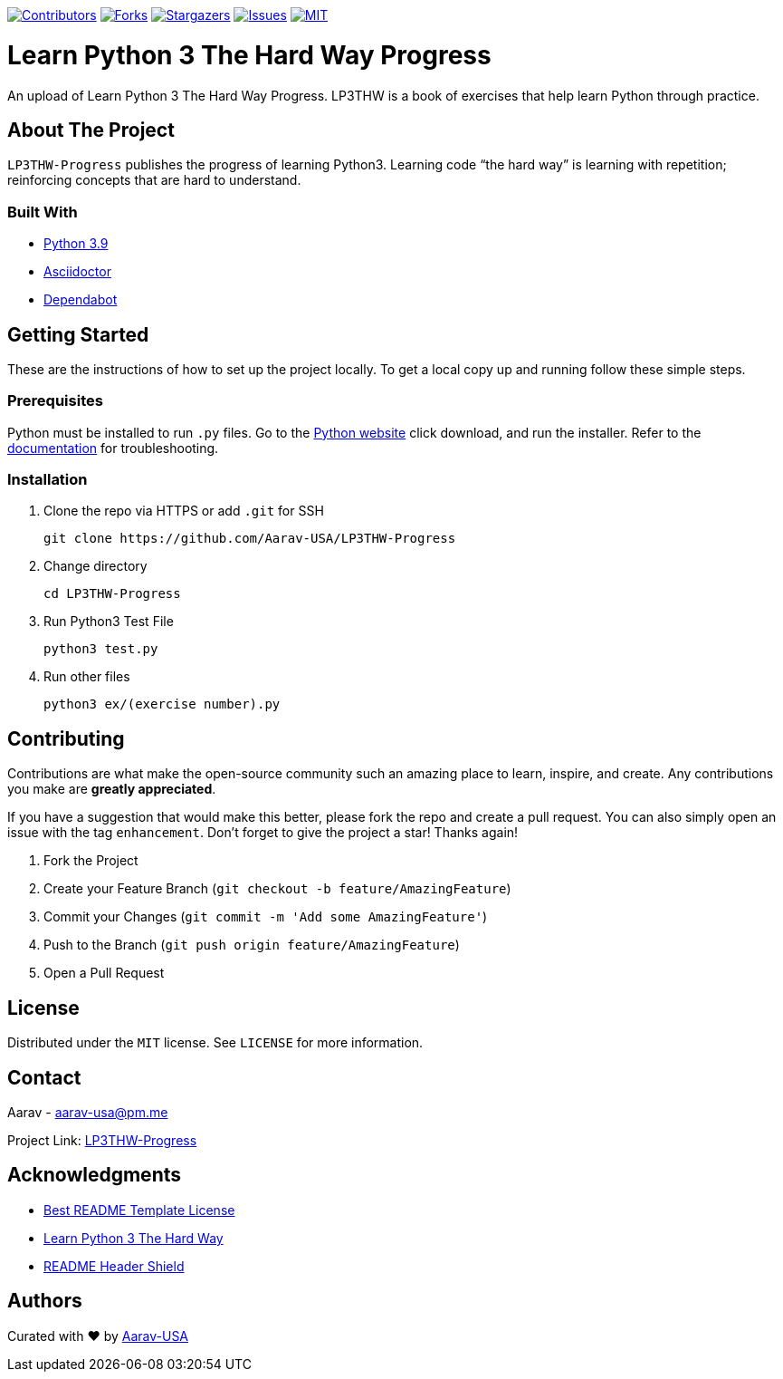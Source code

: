 [[top]]

https://github.com/Aarav-USA/LP3THW-Progress/graphs/contributors[image:https://img.shields.io/github/contributors/Aarav-USA/LP3THW-Progress.svg?style=for-the-badge[Contributors]]
https://github.com/Aarav-USA/LP3THW-Progress/network/members[image:https://img.shields.io/github/forks/Aarav-USA/LP3THW-Progress.svg?style=for-the-badge[Forks]]
https://github.com/Aarav-USA/LP3THW-Progress/stargazers[image:https://img.shields.io/github/stars/Aarav-USA/LP3THW-Progress.svg?style=for-the-badge[Stargazers]]
https://github.com/Aarav-USA/LP3THW-Progress/issues[image:https://img.shields.io/github/issues/Aarav-USA/LP3THW-Progress.svg?style=for-the-badge[Issues]]
https://github.com/Aarav-USA/LP3THW-Progress/blob/main/LICENSE[image:https://img.shields.io/github/license/Aarav-USA/LP3THW-Progress.svg?style=for-the-badge[MIT]]

= Learn Python 3 The Hard Way Progress

An upload of Learn Python 3 The Hard Way Progress.
LP3THW is a book of exercises that help learn Python through practice.

:toc:

== About The Project

`LP3THW-Progress` publishes the progress of learning Python3.
Learning code “the hard way” is learning with repetition; reinforcing concepts that are hard to understand.


=== Built With
// Refs:
:url-python: https://www.python.org
:url-asciidoctor: https://asciidoctor.org
:url-dependabot: https://github.com/dependabot

- {url-python}[Python 3.9]
- {url-asciidoctor}[Asciidoctor]
- {url-dependabot}[Dependabot]


== Getting Started

These are the instructions of how to set up the project locally.
To get a local copy up and running follow these simple steps.

=== Prerequisites
// Refs
:url-python: https://www.python.org/downloads
:url-docs: https://docs.python.org/3

Python must be installed to run `.py` files.
Go to the {url-python}[Python website] click download, and run the installer.
Refer to the {url-docs}[documentation] for troubleshooting.


=== Installation

. Clone the repo via HTTPS or add `.git` for SSH
+
[source,sh]
----
git clone https://github.com/Aarav-USA/LP3THW-Progress
----
. Change directory
+
[source,sh]
----
cd LP3THW-Progress
----
. Run Python3 Test File
+
[source,sh]
----
python3 test.py
----
. Run other files
+
[source,sh]
----
python3 ex/(exercise number).py
----


== Contributing

Contributions are what make the open-source community such an amazing place to learn, inspire, and create.
Any contributions you make are *greatly appreciated*.

If you have a suggestion that would make this better, please fork the repo and create a pull request.
You can also simply open an issue with the tag `enhancement`.
Don’t forget to give the project a star!
Thanks again!

1. Fork the Project
2. Create your Feature Branch (`git checkout -b feature/AmazingFeature`)
3. Commit your Changes (`git commit -m 'Add some AmazingFeature'`)
4. Push to the Branch (`git push origin feature/AmazingFeature`)
5. Open a Pull Request


== License

Distributed under the `MIT` license.
See `LICENSE` for more information.


== Contact
// Refs:
:url-project: https://github.com/Aarav-USA/LP3THW-Progress

Aarav - aarav-usa@pm.me

Project Link:
{url-project}[LP3THW-Progress]


== Acknowledgments
// Refs:
:url-template: https://github.com/othneildrew/Best-README-Template/blob/master/LICENSE.txt
:url-book: https://github.com/immu0001/Learn-Python-3-The-Hard-Way
:url-shields: https://shields.io/

- {url-template}[Best README Template License]
- {url-book}[Learn Python 3 The Hard Way]
- {url-shields}[README Header Shield]

== Authors
:url-profile: https://github.com/Aarav-USA

Curated with ❤️ by {url-profile}[Aarav-USA]

